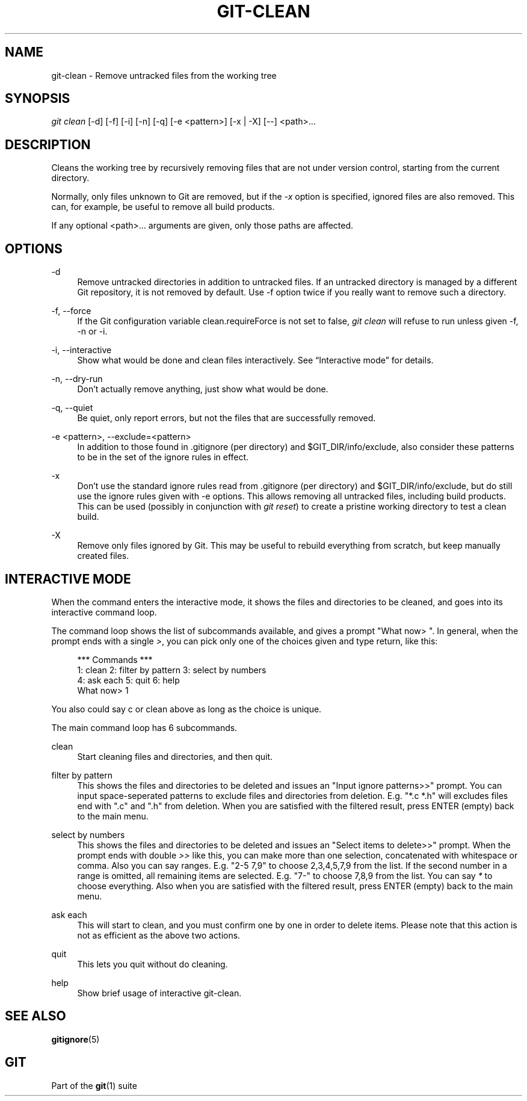 '\" t
.\"     Title: git-clean
.\"    Author: [FIXME: author] [see http://docbook.sf.net/el/author]
.\" Generator: DocBook XSL Stylesheets v1.76.1 <http://docbook.sf.net/>
.\"      Date: 08/04/2014
.\"    Manual: Git Manual
.\"    Source: Git 2.1.0.rc1
.\"  Language: English
.\"
.TH "GIT\-CLEAN" "1" "08/04/2014" "Git 2\&.1\&.0\&.rc1" "Git Manual"
.\" -----------------------------------------------------------------
.\" * Define some portability stuff
.\" -----------------------------------------------------------------
.\" ~~~~~~~~~~~~~~~~~~~~~~~~~~~~~~~~~~~~~~~~~~~~~~~~~~~~~~~~~~~~~~~~~
.\" http://bugs.debian.org/507673
.\" http://lists.gnu.org/archive/html/groff/2009-02/msg00013.html
.\" ~~~~~~~~~~~~~~~~~~~~~~~~~~~~~~~~~~~~~~~~~~~~~~~~~~~~~~~~~~~~~~~~~
.ie \n(.g .ds Aq \(aq
.el       .ds Aq '
.\" -----------------------------------------------------------------
.\" * set default formatting
.\" -----------------------------------------------------------------
.\" disable hyphenation
.nh
.\" disable justification (adjust text to left margin only)
.ad l
.\" -----------------------------------------------------------------
.\" * MAIN CONTENT STARTS HERE *
.\" -----------------------------------------------------------------
.SH "NAME"
git-clean \- Remove untracked files from the working tree
.SH "SYNOPSIS"
.sp
.nf
\fIgit clean\fR [\-d] [\-f] [\-i] [\-n] [\-q] [\-e <pattern>] [\-x | \-X] [\-\-] <path>\&...
.fi
.sp
.SH "DESCRIPTION"
.sp
Cleans the working tree by recursively removing files that are not under version control, starting from the current directory\&.
.sp
Normally, only files unknown to Git are removed, but if the \fI\-x\fR option is specified, ignored files are also removed\&. This can, for example, be useful to remove all build products\&.
.sp
If any optional <path>\&.\&.\&. arguments are given, only those paths are affected\&.
.SH "OPTIONS"
.PP
\-d
.RS 4
Remove untracked directories in addition to untracked files\&. If an untracked directory is managed by a different Git repository, it is not removed by default\&. Use \-f option twice if you really want to remove such a directory\&.
.RE
.PP
\-f, \-\-force
.RS 4
If the Git configuration variable clean\&.requireForce is not set to false,
\fIgit clean\fR
will refuse to run unless given \-f, \-n or \-i\&.
.RE
.PP
\-i, \-\-interactive
.RS 4
Show what would be done and clean files interactively\&. See \(lqInteractive mode\(rq for details\&.
.RE
.PP
\-n, \-\-dry\-run
.RS 4
Don\(cqt actually remove anything, just show what would be done\&.
.RE
.PP
\-q, \-\-quiet
.RS 4
Be quiet, only report errors, but not the files that are successfully removed\&.
.RE
.PP
\-e <pattern>, \-\-exclude=<pattern>
.RS 4
In addition to those found in \&.gitignore (per directory) and $GIT_DIR/info/exclude, also consider these patterns to be in the set of the ignore rules in effect\&.
.RE
.PP
\-x
.RS 4
Don\(cqt use the standard ignore rules read from \&.gitignore (per directory) and $GIT_DIR/info/exclude, but do still use the ignore rules given with
\-e
options\&. This allows removing all untracked files, including build products\&. This can be used (possibly in conjunction with
\fIgit reset\fR) to create a pristine working directory to test a clean build\&.
.RE
.PP
\-X
.RS 4
Remove only files ignored by Git\&. This may be useful to rebuild everything from scratch, but keep manually created files\&.
.RE
.SH "INTERACTIVE MODE"
.sp
When the command enters the interactive mode, it shows the files and directories to be cleaned, and goes into its interactive command loop\&.
.sp
The command loop shows the list of subcommands available, and gives a prompt "What now> "\&. In general, when the prompt ends with a single \fI>\fR, you can pick only one of the choices given and type return, like this:
.sp
.if n \{\
.RS 4
.\}
.nf
    *** Commands ***
        1: clean                2: filter by pattern    3: select by numbers
        4: ask each             5: quit                 6: help
    What now> 1
.fi
.if n \{\
.RE
.\}
.sp
.sp
You also could say c or clean above as long as the choice is unique\&.
.sp
The main command loop has 6 subcommands\&.
.PP
clean
.RS 4
Start cleaning files and directories, and then quit\&.
.RE
.PP
filter by pattern
.RS 4
This shows the files and directories to be deleted and issues an "Input ignore patterns>>" prompt\&. You can input space\-seperated patterns to exclude files and directories from deletion\&. E\&.g\&. "*\&.c *\&.h" will excludes files end with "\&.c" and "\&.h" from deletion\&. When you are satisfied with the filtered result, press ENTER (empty) back to the main menu\&.
.RE
.PP
select by numbers
.RS 4
This shows the files and directories to be deleted and issues an "Select items to delete>>" prompt\&. When the prompt ends with double
\fI>>\fR
like this, you can make more than one selection, concatenated with whitespace or comma\&. Also you can say ranges\&. E\&.g\&. "2\-5 7,9" to choose 2,3,4,5,7,9 from the list\&. If the second number in a range is omitted, all remaining items are selected\&. E\&.g\&. "7\-" to choose 7,8,9 from the list\&. You can say
\fI*\fR
to choose everything\&. Also when you are satisfied with the filtered result, press ENTER (empty) back to the main menu\&.
.RE
.PP
ask each
.RS 4
This will start to clean, and you must confirm one by one in order to delete items\&. Please note that this action is not as efficient as the above two actions\&.
.RE
.PP
quit
.RS 4
This lets you quit without do cleaning\&.
.RE
.PP
help
.RS 4
Show brief usage of interactive git\-clean\&.
.RE
.SH "SEE ALSO"
.sp
\fBgitignore\fR(5)
.SH "GIT"
.sp
Part of the \fBgit\fR(1) suite
